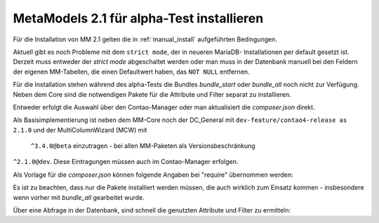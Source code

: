 .. _cookbook_install_mm2.1-alpha:

MetaModels 2.1 für alpha-Test installieren
==========================================

Für die Installation von MM 2.1 gelten die in :ref:`manual_install` aufgeführten
Bedingungen.

Aktuell gibt es noch Probleme mit dem ``strict mode``, der in neueren MariaDB-
Installationen per default gesetzt ist. Derzeit muss entweder der `strict mode`
abgeschaltet werden oder man muss in der Datenbank manuell bei den Feldern der
eigenen MM-Tabellen, die einen Defaultwert haben, das ``NOT NULL`` entfernen.

Für die Installation stehen während des alpha-Tests die Bundles `bundle_start` oder
`bundle_all` noch nicht zur Verfügung. Neben dem Core sind die notwendigen Pakete
für die Attribute und Filter separat zu installieren.

Entweder erfolgt die Auswahl über den Contao-Manager oder man aktualisiert die
`composer.json` direkt.

Als Basisimplementierung ist neben dem MM-Core noch der DC_General mit
``dev-feature/contao4-release as 2.1.0`` und der MultiColumnWizard (MCW) mit
 ``^3.4.0@beta`` einzutragen - bei allen MM-Paketen als Versionsbeschränkung
``^2.1.0@dev``. Diese Eintragungen müssen auch im Contao-Manager erfolgen.

Als Vorlage für die `composer.json` können folgende Angaben bei "require" übernommen
werden:

.. code-block:: json
   :linenos:
   
   "require": {
     "php": "^7.1",
     "contao-community-alliance/dc-general": "dev-feature/contao4-release as 2.1.0",
     "contao-community-alliance/dc-general-contao-frontend": "dev-feature/contao4 as 2.1.0",
     "contao/manager-bundle": "<4.5",
     "contao/installation-bundle": "<4.5",
     "menatwork/contao-multicolumnwizard-bundle": "^3.4.0@beta",
     "metamodels/core": "^2.1.0@dev",
     "metamodels/attribute_alias": "^2.1.0@dev",
     "metamodels/attribute_checkbox": "^2.1.0@dev",
     "metamodels/attribute_color": "^2.1.0@dev",
     "metamodels/attribute_combinedvalues": "^2.1.0@dev",
     "metamodels/attribute_country": "^2.1.0@dev",
     "metamodels/attribute_decimal": "^2.1.0@dev",
     "metamodels/attribute_file": "^2.1.0@dev",
     "metamodels/attribute_langcode": "^2.1.0@dev",
     "metamodels/attribute_levensthein": "^2.1.0@dev",
     "metamodels/attribute_longtext": "^2.1.0@dev",
     "metamodels/attribute_numeric": "^2.1.0@dev",
     "metamodels/attribute_rating": "^2.1.0@dev",
     "metamodels/attribute_select": "^2.1.0@dev",
     "metamodels/attribute_tabletext": "^2.1.0@dev",
     "metamodels/attribute_tags": "^2.1.0@dev",
     "metamodels/attribute_text": "^2.1.0@dev",
     "metamodels/attribute_timestamp": "^2.1.0@dev",
     "metamodels/attribute_url": "^2.1.0@dev",
     "metamodels/attribute_translatedalias": "^2.1.0@dev",
     "metamodels/attribute_translatedcheckbox": "^2.1.0@dev",
     "metamodels/attribute_translatedcombinedvalues": "^2.1.0@dev",
     "metamodels/attribute_translatedfile": "^2.1.0@dev",
     "metamodels/attribute_translatedlongtext": "^2.1.0@dev",
     "metamodels/attribute_translatedselect": "^2.1.0@dev",
     "metamodels/attribute_translatedtabletext": "^2.1.0@dev",
     "metamodels/attribute_translatedtags": "^2.1.0@dev",
     "metamodels/attribute_translatedtext": "^2.1.0@dev",
     "metamodels/attribute_translatedurl": "^2.1.0@dev",
     "metamodels/filter_checkbox": "^2.1.0@dev",
     "metamodels/filter_fromto": "^2.1.0@dev",
     "metamodels/filter_range": "^2.1.0@dev",
     "metamodels/filter_select": "^2.1.0@dev",
     "metamodels/filter_tags": "^2.1.0@dev",
     "metamodels/filter_text": "^2.1.0@dev",
     "metamodels/filter_register": "^2.1.0@dev"
   },

Es ist zu beachten, dass nur die Pakete installiert werden müssen, die auch wirklich
zum Einsatz kommen - insbesondere wenn vorher mit `bundle_all` gearbeitet wurde.

Über eine Abfrage in der Datenbank, sind schnell die genutzten Attribute und Filter
zu ermitteln:

.. code-block:: sql
   :linenos:
   
   -- Attribute
   SELECT type FROM `tl_metamodel_attribute` GROUP BY type ORDER BY type
   
   -- Filter
   SELECT type FROM `tl_metamodel_filtersetting` GROUP BY type ORDER BY type